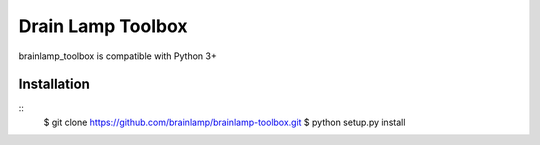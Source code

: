 Drain Lamp Toolbox
===================

brainlamp_toolbox is compatible with Python 3+

Installation
------------

::
    $ git clone https://github.com/brainlamp/brainlamp-toolbox.git
    $ python setup.py install
